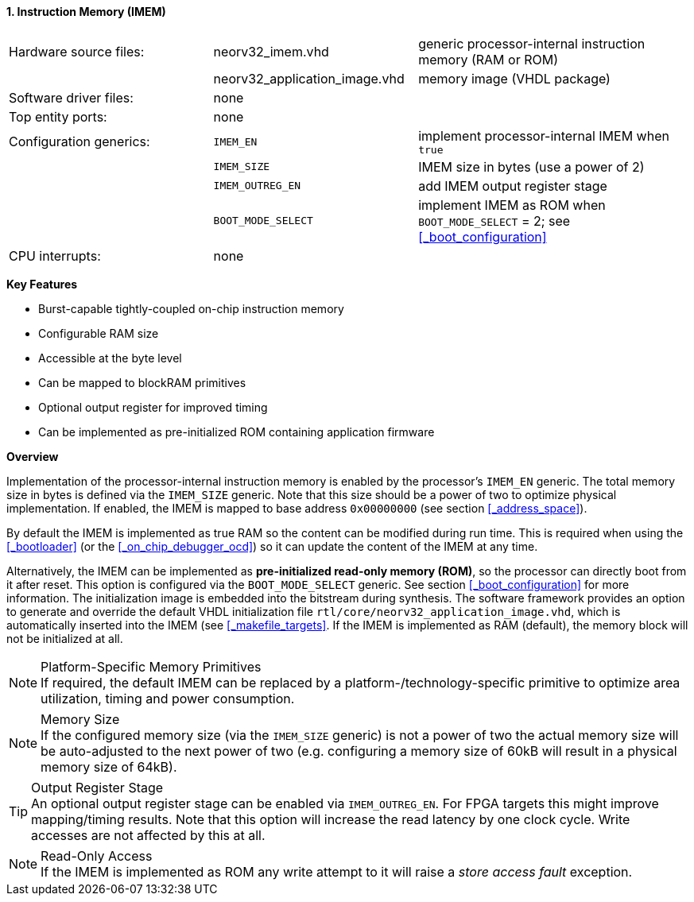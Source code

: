 <<<
:sectnums:
==== Instruction Memory (IMEM)

[cols="<3,<3,<4"]
[grid="none"]
|=======================
| Hardware source files:  | neorv32_imem.vhd              | generic processor-internal instruction memory (RAM or ROM)
|                         | neorv32_application_image.vhd | memory image (VHDL package)
| Software driver files:  | none                          |
| Top entity ports:       | none                          |
| Configuration generics: | `IMEM_EN`                     | implement processor-internal IMEM when `true`
|                         | `IMEM_SIZE`                   | IMEM size in bytes (use a power of 2)
|                         | `IMEM_OUTREG_EN`              | add IMEM output register stage
|                         | `BOOT_MODE_SELECT`            | implement IMEM as ROM when `BOOT_MODE_SELECT` = 2; see <<_boot_configuration>>
| CPU interrupts:         | none                          |
|=======================

**Key Features**

* Burst-capable tightly-coupled on-chip instruction memory
* Configurable RAM size
* Accessible at the byte level
* Can be mapped to blockRAM primitives
* Optional output register for improved timing
* Can be implemented as pre-initialized ROM containing application firmware


**Overview**

Implementation of the processor-internal instruction memory is enabled by the processor's
`IMEM_EN` generic. The total memory size in bytes is defined via the `IMEM_SIZE` generic.
Note that this size should be a power of two to optimize physical implementation. If enabled,
the IMEM is mapped to base address `0x00000000` (see section <<_address_space>>).

By default the IMEM is implemented as true RAM so the content can be modified during run time. This is
required when using the <<_bootloader>> (or the <<_on_chip_debugger_ocd>>) so it can update the content of the IMEM at
any time.

Alternatively, the IMEM can be implemented as **pre-initialized read-only memory (ROM)**, so the processor can
directly boot from it after reset. This option is configured via the `BOOT_MODE_SELECT` generic. See section
<<_boot_configuration>> for more information. The initialization image is embedded into the bitstream during synthesis.
The software framework provides an option to generate and override the default VHDL initialization file
`rtl/core/neorv32_application_image.vhd`, which is automatically inserted into the IMEM (see <<_makefile_targets>>.
If the IMEM is implemented as RAM (default), the memory block will not be initialized at all.

.Platform-Specific Memory Primitives
[NOTE]
If required, the default IMEM can be replaced by a platform-/technology-specific primitive to
optimize area utilization, timing and power consumption.

.Memory Size
[NOTE]
If the configured memory size (via the `IMEM_SIZE` generic) is not a power of two the actual memory
size will be auto-adjusted to the next power of two (e.g. configuring a memory size of 60kB will result in a
physical memory size of 64kB).

.Output Register Stage
[TIP]
An optional output register stage can be enabled via `IMEM_OUTREG_EN`. For FPGA targets this might improve
mapping/timing results. Note that this option will increase the read latency by one clock cycle. Write accesses
are not affected by this at all.

.Read-Only Access
[NOTE]
If the IMEM is implemented as ROM any write attempt to it will raise a _store access fault_ exception.
